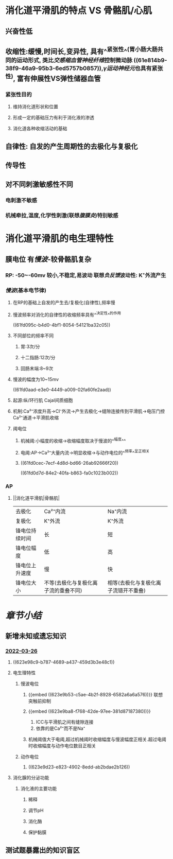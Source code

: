 :PROPERTIES:
:ID: 0AB6DA7C-1047-405E-B585-1026763CBCAF
:END:

* 消化道平滑肌的特点  VS 骨骼肌/心肌
** 兴奋性低
** 收缩性:缓慢,时间长,变异性, 具有^^紧张性^^(胃小肠大肠共同的运动形式, 类比[[交感缩血管神经纤维]]控制微动脉 ((61e814b9-38f9-46a9-95b3-6ed5757b0857)),[[γ运动神经元]]也具有紧张性), 富有伸展性VS弹性储器血管
*** 紧张性目的
**** 维持消化道形状和位置
**** 形成一定的基础压力有利于消化液的渗透
**** 消化道各种收缩活动的基础
** 自律性: 自发的产生周期性的去极化与复极化
** 传导性
** 对不同刺激敏感性不同
*** 电刺激不敏感
*** 机械牵拉,温度,化学性刺激(联想[[腹膜炎]])特别敏感
* 消化道平滑肌的电生理特性
** 膜电位 有[[慢波]]-较骨骼肌复杂
*** RP: -50~-60mv 较小,不稳定,易波动 联想[[负反馈]]波动性: K⁺外流产生
*** [[慢波]](基本电节律)
**** 在RP的基础上自发的产生去/复极化(自律性),频率慢
**** 慢波频率对消化的自律性的收缩频率具有^^决定性^^的作用
((61fd095c-b4d0-4bf1-8054-54121ba32c05))
**** 不同部位的频率不同
***** 胃:3次/分
***** 十二指肠:12次/分
***** 回肠末端:8~9次
**** 慢波的幅度为10~15mv
((61fd0aad-e3e0-4449-a009-02fa60fe2aad))
**** 起源:纵/环行肌 Cajal间质细胞
**** 机制:Ca²⁺浓度升高→Cl⁻外流→产生去极化→缝隙连接传到平滑肌→电压门控Ca²⁺通道→平滑肌收缩
**** 阈电位
***** 机械阈:小幅度的收缩→收缩幅度取决于慢波的^^幅度^^
***** 电阈:AP→Ca²⁺大量内流→明显收缩→与动作电位的^^频率^^呈正相关
***** ((61fd0cec-7ecf-4d8d-bd66-26ab92666f20))
((61fd0d7d-84e2-40fa-b863-fa0c1023b002))
*** AP
**** ||消化道平滑肌|骨骼肌|
|---+---+---|
|去极化|Ca²⁺内流|Na⁺内流|
|复极化|K⁺外流|K⁺外流|
|锋电位持续时间|长|短|
|锋电位幅度|低|高|
|锋电位上升速度|慢|快|
|锋电位大小|不等(去极化与复极化离子流的重叠不同)|相等(去极化与复极化离子流错开不重叠)|
* [[章节小结]] 
:PROPERTIES:
:END:
** 新增未知或遗忘知识
*** [[file:../journals/2022_03_26.org][2022-03-26]]
**** ((623e98c9-b787-4689-a437-459d3b3e48c1))
**** 电生理特性
:PROPERTIES:
:END:
***** 慢波电位
****** {{embed ((623e9b53-c5ae-4b2f-8928-6582a6a6a576))}} 联想 突触前抑制
****** {{embed ((623e9ba8-f768-42de-97ee-381d87187380))}}
1. ICC与平滑肌之间有缝隙连接
2. 依靠的是Ca²⁺而不是Na⁺
****** 机械阈值大于电阈,超过机械阈时收缩幅度与慢波幅度正相关.超过电阈时收缩幅度与动作电位数目正相关
***** 动作电位
****** ((623e9d23-e823-4902-8edd-ab2bdae2b126))
**** 消化腺的分泌功能
***** 消化液的主要功能
****** 稀释
****** 调节pH
****** 消化酶
****** 保护黏膜
** 测试题暴露出的知识盲区